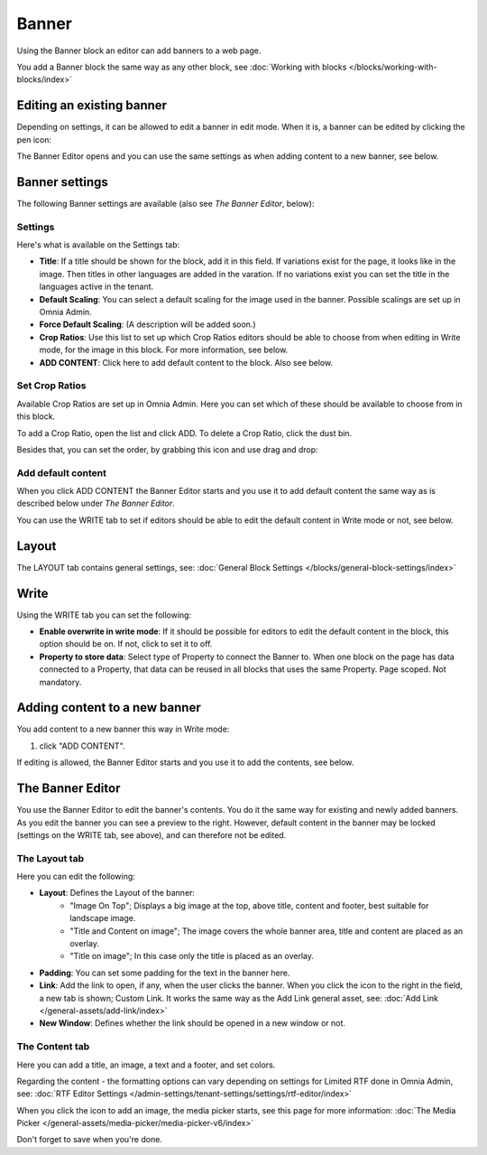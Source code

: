 Banner
===========================================

Using the Banner block an editor can add banners to a web page.

.. image:: banners-new.png

You add a Banner block the same way as any other block, see :doc:`Working with blocks </blocks/working-with-blocks/index>` 

Editing an existing banner
****************************
Depending on settings, it can be allowed to edit a banner in edit mode. When it is, a banner can be edited by clicking the pen icon:

.. image:: banner-pen-icon.png

The Banner Editor opens and you can use the same settings as when adding content to a new banner, see below.

Banner settings
****************
The following Banner settings are available (also see *The Banner Editor*, below):

.. image:: banner-settings-new3.png

Settings
---------
Here's what is available on the Settings tab:

+ **Title**: If a title should be shown for the block, add it in this field. If variations exist for the page, it looks like in the image. Then titles in other languages are added in the varation. If no variations exist you can set the title in the languages active in the tenant.
+ **Default Scaling**: You can select a default scaling for the image used in the banner. Possible scalings are set up in Omnia Admin.
+ **Force Default Scaling**: (A description will be added soon.)
+ **Crop Ratios**: Use this list to set up which Crop Ratios editors should be able to choose from when editing in Write mode, for the image in this block. For more information, see below.
+ **ADD CONTENT**: Click here to add default content to the block. Also see below.

Set Crop Ratios
---------------------
Available Crop Ratios are set up in Omnia Admin. Here you can set which of these should be available to choose from in this block.

.. image:: banner-block-crop-ratios.png

To add a Crop Ratio, open the list and click ADD. To delete a Crop Ratio, click the dust bin.

Besides that, you can set the order, by grabbing this icon and use drag and drop:

.. image:: banner-block-crop-ratios-order.png

Add default content
---------------------
When you click ADD CONTENT the Banner Editor starts and you use it to add default content the same way as is described below under *The Banner Editor*.

You can use the WRITE tab to set if editors should be able to edit the default content in Write mode or not, see below.

Layout
**********
The LAYOUT tab contains general settings, see: :doc:`General Block Settings </blocks/general-block-settings/index>`

Write
******
Using the WRITE tab you can set the following:

.. image:: banner-block-write-tab.png

+ **Enable overwrite in write mode**: If it should be possible for editors to edit the default content in the block, this option should be on. If not, click to set it to off.
+ **Property to store data**: Select type of Property to connect the Banner to. When one block on the page has data connected to a Property, that data can be reused in all blocks that uses the same Property. Page scoped. Not mandatory.

Adding content to a new banner
*******************************
You add content to a new banner this way in Write mode:

1. click "ADD CONTENT".

.. image:: banner-add-content-new2.png

If editing is allowed, the Banner Editor starts and you use it to add the contents, see below.

The Banner Editor
******************
You use the Banner Editor to edit the banner's contents. You do it the same way for existing and newly added banners. As you edit the banner you can see a preview to the right. However, default content in the banner may be locked (settings on the WRITE tab, see above), and can therefore not be edited.

.. image:: banner-editor-layout-new3.png

The Layout tab
---------------
Here you can edit the following:

+ **Layout**: Defines the Layout of the banner:
    - "Image On Top"; Displays a big image at the top, above title, content and footer, best suitable for landscape image.
    - "Title and Content on image"; The image covers the whole banner area, title and content are placed as an overlay. 
    - "Title on image"; In this case only the title is placed as an overlay.
+ **Padding**: You can set some padding for the text in the banner here.
+ **Link**: Add the link to open, if any, when the user clicks the banner. When you click the icon to the right in the field, a new tab is shown; Custom Link. It works the same way as the Add Link general asset, see: :doc:`Add Link </general-assets/add-link/index>`
+ **New Window**: Defines whether the link should be opened in a new window or not.

The Content tab
----------------
Here you can add a title, an image, a text and a footer, and set colors.

.. image:: banner-content-new3.png

Regarding the content - the formatting options can vary depending on settings for Limited RTF done in Omnia Admin, see: :doc:`RTF Editor Settings </admin-settings/tenant-settings/settings/rtf-editor/index>`

When you click the icon to add an image, the media picker starts, see this page for more information: :doc:`The Media Picker </general-assets/media-picker/media-picker-v6/index>`

Don't forget to save when you're done.



